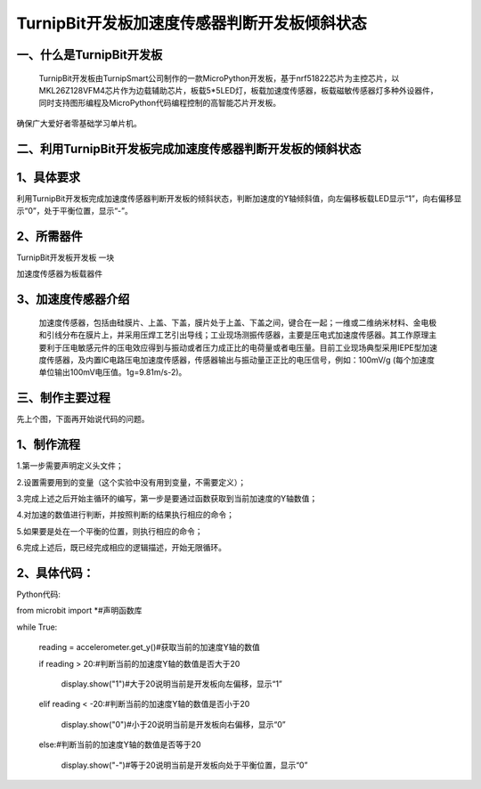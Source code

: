 TurnipBit开发板加速度传感器判断开发板倾斜状态
==================================================

一、什么是TurnipBit开发板
------------------------------

    TurnipBit开发板由TurnipSmart公司制作的一款MicroPython开发板，基于nrf51822芯片为主控芯片，以MKL26Z128VFM4芯片作为边载辅助芯片，板载5*5LED灯，板载加速度传感器，板载磁敏传感器灯多种外设器件，同时支持图形编程及MicroPython代码编程控制的高智能芯片开发板。
确保广大爱好者零基础学习单片机。

二、利用TurnipBit开发板完成加速度传感器判断开发板的倾斜状态
---------------------------------------------------------------

1、具体要求
---------------------

利用TurnipBit开发板完成加速度传感器判断开发板的倾斜状态，判断加速度的Y轴倾斜值，向左偏移板载LED显示“1”，向右偏移显示“0”，处于平衡位置，显示“-”。

2、所需器件
--------------------

TurnipBit开发板开发板  一块

加速度传感器为板载器件

3、加速度传感器介绍
-------------------------

 加速度传感器，包括由硅膜片、上盖、下盖，膜片处于上盖、下盖之间，键合在一起；一维或二维纳米材料、金电极和引线分布在膜片上，并采用压焊工艺引出导线；工业现场测振传感器，主要是压电式加速度传感器。其工作原理主要利于压电敏感元件的压电效应得到与振动或者压力成正比的电荷量或者电压量。目前工业现场典型采用IEPE型加速度传感器，及内置IC电路压电加速度传感器，传感器输出与振动量正正比的电压信号，例如：100mV/g (每个加速度单位输出100mV电压值。1g=9.81m/s-2)。

三、制作主要过程
--------------------

先上个图，下面再开始说代码的问题。

.. image:: images/J3.jpg

.. image:: images/J2.jpg

.. image:: images/J1.jpg

1、制作流程
-------------------

1.第一步需要声明定义头文件；

2.设置需要用到的变量（这个实验中没有用到变量，不需要定义）；

3.完成上述之后开始主循环的编写，第一步是要通过函数获取到当前加速度的Y轴数值；

4.对加速的数值进行判断，并按照判断的结果执行相应的命令；

5.如果要是处在一个平衡的位置，则执行相应的命令；

6.完成上述后，既已经完成相应的逻辑描述，开始无限循环。

2、具体代码：
-------------------

Python代码::

from microbit import *#声明函数库

while True:

    reading = accelerometer.get_y()#获取当前的加速度Y轴的数值
	
    if reading > 20:#判断当前的加速度Y轴的数值是否大于20
	
        display.show("1")#大于20说明当前是开发板向左偏移，显示“1”
		
    elif reading < -20:#判断当前的加速度Y轴的数值是否小于20
	
        display.show("0")#小于20说明当前是开发板向右偏移，显示“0”
		
    else:#判断当前的加速度Y轴的数值是否等于20
	
        display.show("-")#等于20说明当前是开发板向处于平衡位置，显示“0”
